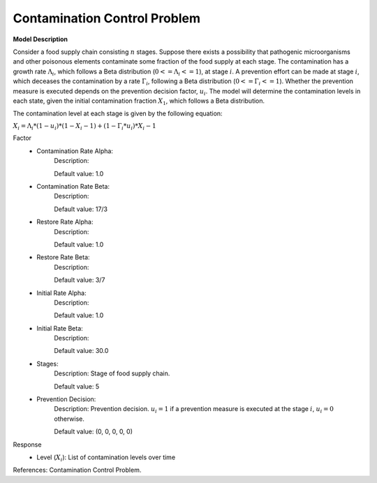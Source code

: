 Contamination Control Problem
==================================================

**Model Description**

Consider a food supply chain consisting :math:`n` stages. Suppose there exists a possibility that pathogenic microorganisms and other poisonous elements contaminate some fraction of the food supply at each stage. The contamination has a growth rate :math:`Λ_i`, which follows a Beta distribution (:math:`0 <= Λ_i <= 1`), at stage :math:`i`. A prevention effort can be made at stage :math:`i`, which deceases the contamination by a rate :math:`Γ_i`, following a Beta distribution (:math:`0 <= Γ_i <= 1`). Whether the prevention measure is executed depends on the prevention decision factor, :math:`u_i`. 
The model will determine the contamination levels in each state, given the initial contamination fraction :math:`X_1`, which follows a Beta distribution.

The contamination level at each stage is given by the following equation:

:math:`X_i = Λ_i * (1 - u_i) * (1 - X_i-1) + (1 - Γ_i * u_i) * X_i-1`

Factor
    - Contamination Rate Alpha:  
    		Description: 
    		
		Default value: 1.0
    - Contamination Rate Beta:  
    		Description: 
    		
		Default value: 17/3
    - Restore Rate Alpha:  
    		Description: 
    		
		Default value: 1.0
    - Restore Rate Beta:  
    		Description: 
    		
		Default value: 3/7
    - Initial Rate Alpha:  
    		Description: 
    		
		Default value:  1.0
    - Initial Rate Beta:  
    		Description: 
    		
		Default value: 30.0
    - Stages: 
    		Description: Stage of food supply chain.
    		
		Default value: 5 
    - Prevention Decision:  
    		Description: Prevention decision. :math:`u_i = 1` if a prevention measure is executed at the stage :math:`i`, :math:`u_i = 0` otherwise.		
    		
		Default value: (0, 0, 0, 0, 0) 

Response
	- Level (:math:`X_i`): List of contamination levels over time


References: Contamination Control Problem. 
